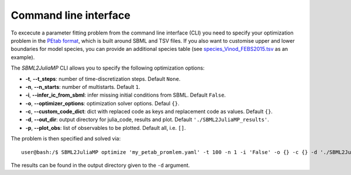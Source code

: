 .. _cli:

Command line interface
----------------------

To excecute a parameter fitting problem from the command line interface (CLI) you need to specify your optimization problem in the `PEtab format <https://petab.readthedocs.io/en/stable/documentation_data_format.html>`_, which is built around SBML and TSV files. If you also want to customise upper and lower boundaries for model species, you can provide an additional species table (see `species_Vinod_FEBS2015.tsv <https://github.com/paulflang/SBML2JuliaMP/blob/main/examples/Vinod_FEBS2015/species_Vinod_FEBS2015.tsv>`_ as an example).

The `SBML2JuliaMP` CLI allows you to specify the following optimization options:

* **-t**, **--t_steps**: number of time-discretization steps. Default ``None``.
* **-n**, **--n_starts**: number of multistarts. Default ``1``.
* **-i**, **--infer_ic_from_sbml**: infer missing initial conditions from SBML. Default ``False``.
* **-o**, **--optimizer_options**: optimization solver options. Defaul ``{}``.
* **-c**, **--custom_code_dict**: dict with replaced code as keys and replacement code as values. Default ``{}``.
* **-d**, **--out_dir**: output directory for julia_code, results and plot. Default ``'./SBML2JuliaMP_results'``.
* **-p**, **--plot_obs**: list of observables to be plotted. Default all, i.e. ``[]``.

The problem is then specified and solved via::

    user@bash:/$ SBML2JuliaMP optimize 'my_petab_promlem.yaml' -t 100 -n 1 -i 'False' -o {} -c {} -d './SBML2JuliaMP_results' -p '[]'

The results can be found in the output directory given to the ``-d`` argument.
